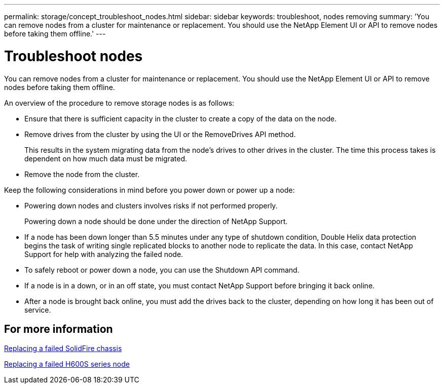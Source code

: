 ---
permalink: storage/concept_troubleshoot_nodes.html
sidebar: sidebar
keywords: troubleshoot, nodes removing
summary: 'You can remove nodes from a cluster for maintenance or replacement. You should use the NetApp Element UI or API to remove nodes before taking them offline.'
---

= Troubleshoot nodes
:icons: font
:imagesdir: ../media/

[.lead]
You can remove nodes from a cluster for maintenance or replacement. You should use the NetApp Element UI or API to remove nodes before taking them offline.

An overview of the procedure to remove storage nodes is as follows:

* Ensure that there is sufficient capacity in the cluster to create a copy of the data on the node.
* Remove drives from the cluster by using the UI or the RemoveDrives API method.
+
This results in the system migrating data from the node's drives to other drives in the cluster. The time this process takes is dependent on how much data must be migrated.

* Remove the node from the cluster.

Keep the following considerations in mind before you power down or power up a node:

* Powering down nodes and clusters involves risks if not performed properly.
+
Powering down a node should be done under the direction of NetApp Support.

* If a node has been down longer than 5.5 minutes under any type of shutdown condition, Double Helix data protection begins the task of writing single replicated blocks to another node to replicate the data. In this case, contact NetApp Support for help with analyzing the failed node.
* To safely reboot or power down a node, you can use the Shutdown API command.
* If a node is in a down, or in an off state, you must contact NetApp Support before bringing it back online.
* After a node is brought back online, you must add the drives back to the cluster, depending on how long it has been out of service.

== For more information

https://library.netapp.com/ecm/ecm_download_file/ECMLP2844772[Replacing a failed SolidFire chassis]

https://library.netapp.com/ecm/ecm_download_file/ECMLP2846861[Replacing a failed H600S series node]

